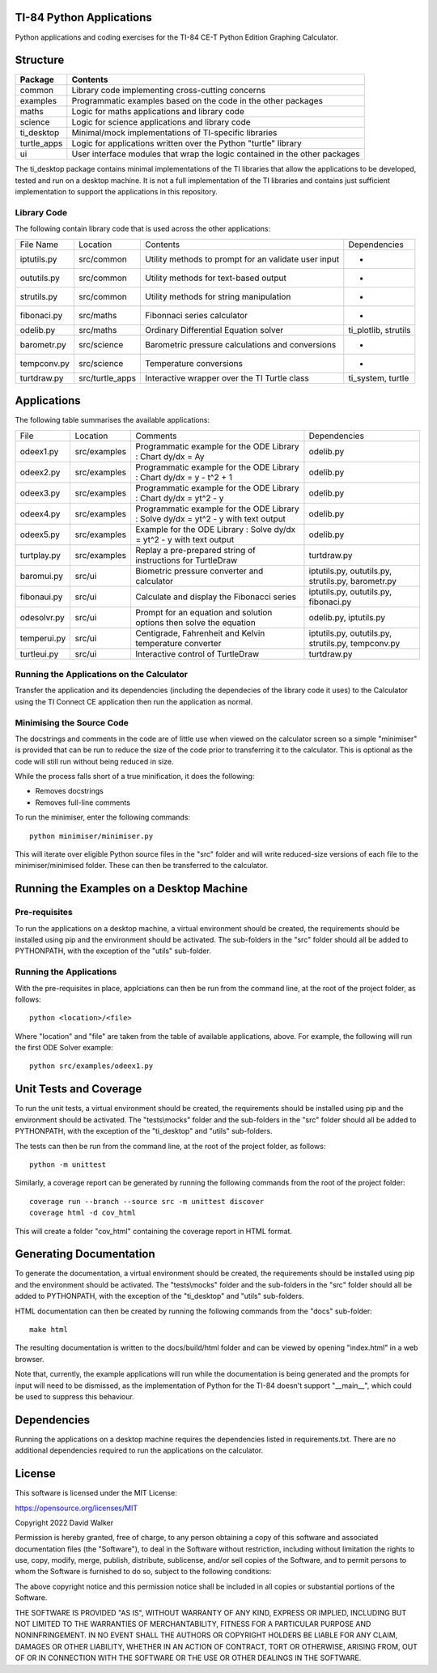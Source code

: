 .. image:: https://github.com/davewalker5/ti-84-python/workflows/Python%20CI%20Build/badge.svg
    :target: https://github.com/davewalker5/ti-84-python/actions
    :alt: Build Status

.. image:: https://codecov.io/gh/davewalker5/ti-84-python/branch/main/graph/badge.svg?token=U86UFDVD5S
    :target: https://codecov.io/gh/davewalker5/ti-84-python
    :alt: Coverage

.. image:: https://img.shields.io/github/issues/davewalker5/ti-84-python
    :target: https://github.com/davewalker5/Odti-84-pythoneSolver/issues
    :alt: GitHub issues

.. image:: https://img.shields.io/github/v/release/davewalker5/ti-84-python.svg?include_prereleases
    :target: https://github.com/davewalker5/ti-84-python/releases
    :alt: Releases

.. image:: https://img.shields.io/badge/License-mit-blue.svg
    :target: https://github.com/davewalker5/ti-84-python/blob/main/LICENSE
    :alt: License

.. image:: https://img.shields.io/badge/language-python-blue.svg
    :target: https://www.python.org
    :alt: Language

.. image:: https://img.shields.io/github/languages/code-size/davewalker5/ti-84-python
    :target: https://github.com/davewalker5/ti-84-python/
    :alt: GitHub code size in bytes


TI-84 Python Applications
=========================

Python applications and coding exercises for the TI-84 CE-T Python Edition Graphing Calculator.


Structure
=========

+--------------+----------------------------------------------------------------------------+
| **Package**  | **Contents**                                                               |
+--------------+----------------------------------------------------------------------------+
| common       | Library code implementing cross-cutting concerns                           |
+--------------+----------------------------------------------------------------------------+
| examples     | Programmatic examples based on the code in the other packages              |
+--------------+----------------------------------------------------------------------------+
| maths        | Logic for maths applications and library code                              |
+--------------+----------------------------------------------------------------------------+
| science      | Logic for science applications and library code                            |
+--------------+----------------------------------------------------------------------------+
| ti_desktop   | Minimal/mock implementations of TI-specific libraries                      |
+--------------+----------------------------------------------------------------------------+
| turtle_apps  | Logic for applications written over the Python "turtle" library            |
+--------------+----------------------------------------------------------------------------+
| ui           | User interface modules that wrap the logic contained in the other packages |
+--------------+----------------------------------------------------------------------------+

The ti_desktop package contains minimal implementations of the TI libraries that allow the applications to be
developed, tested and run on a desktop machine. It is not a full implementation of the TI libraries and contains
just sufficient implementation to support the applications in this repository.

Library Code
------------

The following contain library code that is used across the other applications:

+---------------+------------------+-------------------------------------------------------+----------------------+
| File Name     | Location         | Contents                                              | Dependencies         |
+---------------+------------------+-------------------------------------------------------+----------------------+
| iptutils.py   | src/common       | Utility methods to prompt for an validate user input  | -                    |
+---------------+------------------+-------------------------------------------------------+----------------------+
| oututils.py   | src/common       | Utility methods for text-based output                 | -                    |
+---------------+------------------+-------------------------------------------------------+----------------------+
| strutils.py   | src/common       | Utility methods for string manipulation               | -                    |
+---------------+------------------+-------------------------------------------------------+----------------------+
| fibonaci.py   | src/maths        | Fibonnaci series calculator                           | -                    |
+---------------+------------------+-------------------------------------------------------+----------------------+
| odelib.py     | src/maths        | Ordinary Differential Equation solver                 | ti_plotlib, strutils |
+---------------+------------------+-------------------------------------------------------+----------------------+
| barometr.py   | src/science      | Barometric pressure calculations and conversions      | -                    |
+---------------+------------------+-------------------------------------------------------+----------------------+
| tempconv.py   | src/science      | Temperature conversions                               | -                    |
+---------------+------------------+-------------------------------------------------------+----------------------+
| turtdraw.py   | src/turtle_apps  | Interactive wrapper over the TI Turtle class          | ti_system, turtle    |
+---------------+------------------+-------------------------------------------------------+----------------------+

Applications
============

The following table summarises the available applications:

+-------------+------------------+------------------------------------------------------------------------------------+----------------------------------------------------+
| File        | Location         | Comments                                                                           | Dependencies                                       |
+-------------+------------------+------------------------------------------------------------------------------------+----------------------------------------------------+
| odeex1.py   | src/examples     | Programmatic example for the ODE Library : Chart dy/dx = Ay                        | odelib.py                                          |
+-------------+------------------+------------------------------------------------------------------------------------+----------------------------------------------------+
| odeex2.py   | src/examples     | Programmatic example for the ODE Library : Chart dy/dx = y - t^2 + 1               | odelib.py                                          |
+-------------+------------------+------------------------------------------------------------------------------------+----------------------------------------------------+
| odeex3.py   | src/examples     | Programmatic example for the ODE Library : Chart dy/dx = yt^2 - y                  | odelib.py                                          |
+-------------+------------------+------------------------------------------------------------------------------------+----------------------------------------------------+
| odeex4.py   | src/examples     | Programmatic example for the ODE Library : Solve dy/dx = yt^2 - y with text output | odelib.py                                          |
+-------------+------------------+------------------------------------------------------------------------------------+----------------------------------------------------+
| odeex5.py   | src/examples     | Example for the ODE Library : Solve dy/dx = yt^2 - y with text output              | odelib.py                                          |
+-------------+------------------+------------------------------------------------------------------------------------+----------------------------------------------------+
| turtplay.py | src/examples     | Replay a pre-prepared string of instructions for TurtleDraw                        | turtdraw.py                                        |
+-------------+------------------+------------------------------------------------------------------------------------+----------------------------------------------------+
| baromui.py  | src/ui           | Biometric pressure converter and calculator                                        | iptutils.py, oututils.py, strutils.py, barometr.py |
+-------------+------------------+------------------------------------------------------------------------------------+----------------------------------------------------+
| fibonaui.py | src/ui           | Calculate and display the Fibonacci series                                         | iptutils.py, oututils.py, fibonaci.py              |
+-------------+------------------+------------------------------------------------------------------------------------+----------------------------------------------------+
| odesolvr.py | src/ui           | Prompt for an equation and solution options then solve the equation                | odelib.py, iptutils.py                             |
+-------------+------------------+------------------------------------------------------------------------------------+----------------------------------------------------+
| temperui.py | src/ui           | Centigrade, Fahrenheit and Kelvin temperature converter                            | iptutils.py, oututils.py, strutils.py, tempconv.py |
+-------------+------------------+------------------------------------------------------------------------------------+----------------------------------------------------+
| turtleui.py | src/ui           | Interactive control of TurtleDraw                                                  | turtdraw.py                                        |
+-------------+------------------+------------------------------------------------------------------------------------+----------------------------------------------------+

Running the Applications on the Calculator
------------------------------------------

Transfer the application and its dependencies (including the dependecies of the library code it uses) to the Calculator using the TI Connect CE application then run the
application as normal.

Minimising the Source Code
--------------------------

The docstrings and comments in the code are of little use when viewed on the calculator screen so a simple "minimiser" is
provided that can be run to reduce the size of the code prior to transferring it to the calculator. This is optional as
the code will still run without being reduced in size.

While the process falls short of a true minification, it does the following:

- Removes docstrings
- Removes full-line comments

To run the minimiser, enter the following commands:

::

    python minimiser/minimiser.py

This will iterate over eligible Python source files in the "src" folder and will write reduced-size versions of each file
to the minimiser/minimised folder. These can then be transferred to the calculator.


Running the Examples on a Desktop Machine
=========================================

Pre-requisites
--------------

To run the applications on a desktop machine, a virtual environment should be created, the requirements should
be installed using pip and the environment should be activated. The sub-folders in the "src" folder should all be
added to PYTHONPATH, with the exception of the "utils" sub-folder.

Running the Applications
------------------------

With the pre-requisites in place, applciations can then be run from the command line, at the root of the project folder, as follows:

::

    python <location>/<file>

Where "location" and "file" are taken from the table of available applications, above. For example, the following will run the first ODE Solver
example:

::

    python src/examples/odeex1.py


Unit Tests and Coverage
=======================

To run the unit tests, a virtual environment should be created, the requirements should be installed using pip and the environment should be
activated. The "tests\\mocks" folder and the sub-folders in the "src" folder should all be added to PYTHONPATH, with the exception of the "ti_desktop"
and "utils" sub-folders.

The tests can then be run from the command line, at the root of the project folder, as follows:

::

    python -m unittest

Similarly, a coverage report can be generated by running the following commands from the root of the project folder:

::

    coverage run --branch --source src -m unittest discover
    coverage html -d cov_html

This will create a folder "cov_html" containing the coverage report in HTML format.


Generating Documentation
========================

To generate the documentation, a virtual environment should be created, the requirements should be installed using pip and the
environment should be activated. The "tests\\mocks" folder and the sub-folders in the "src" folder should all be added to
PYTHONPATH, with the exception of the "ti_desktop" and "utils" sub-folders.

HTML documentation can then be created by running the following commands from the "docs" sub-folder:

::

    make html

The resulting documentation is written to the docs/build/html folder and can be viewed by opening "index.html"
in a web browser.

Note that, currently, the example applications will run while the documentation is being generated and the prompts
for input will need to be dismissed, as the implementation of Python for the TI-84 doesn't support "__main__", which could
be used to suppress this behaviour.


Dependencies
============

Running the applications on a desktop machine requires the dependencies listed in requirements.txt. There are no
additional dependencies required to run the applications on the calculator.


License
=======

This software is licensed under the MIT License:

https://opensource.org/licenses/MIT

Copyright 2022 David Walker

Permission is hereby granted, free of charge, to any person obtaining a copy of this software and associated
documentation files (the "Software"), to deal in the Software without restriction, including without limitation the
rights to use, copy, modify, merge, publish, distribute, sublicense, and/or sell copies of the Software, and to permit
persons to whom the Software is furnished to do so, subject to the following conditions:

The above copyright notice and this permission notice shall be included in all copies or substantial portions of the
Software.

THE SOFTWARE IS PROVIDED "AS IS", WITHOUT WARRANTY OF ANY KIND, EXPRESS OR IMPLIED, INCLUDING BUT NOT LIMITED TO THE
WARRANTIES OF MERCHANTABILITY, FITNESS FOR A PARTICULAR PURPOSE AND NONINFRINGEMENT. IN NO EVENT SHALL THE AUTHORS OR
COPYRIGHT HOLDERS BE LIABLE FOR ANY CLAIM, DAMAGES OR OTHER LIABILITY, WHETHER IN AN ACTION OF CONTRACT, TORT OR
OTHERWISE, ARISING FROM, OUT OF OR IN CONNECTION WITH THE SOFTWARE OR THE USE OR OTHER DEALINGS IN THE SOFTWARE.
